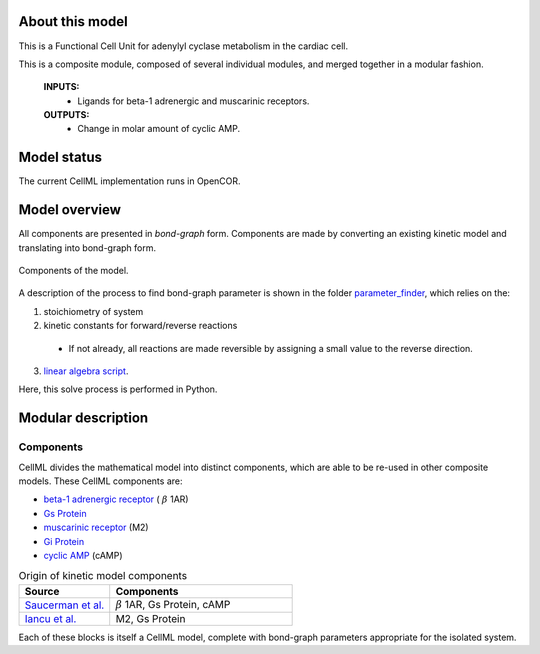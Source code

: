 About this model
====================

This is a Functional Cell Unit for adenylyl cyclase metabolism in the cardiac cell. 

This is a composite module, composed of several individual modules, and merged together in a modular fashion.

    **INPUTS:** 
        - Ligands for beta-1 adrenergic and muscarinic receptors.
        
    **OUTPUTS:** 
        - Change in molar amount of cyclic AMP.

Model status
=============

The current CellML implementation runs in OpenCOR.

Model overview
===================
All components are presented in `bond-graph` form.
Components are made by converting an existing kinetic model and translating into bond-graph form. 

.. figure:: exposure/FCU_picture.png
   :width: 25%
   :align: center
   :alt: Components of the model

   Components of the model.
    
A description of the process to find bond-graph parameter is shown in the folder    `parameter_finder <parameter_finder>`_, which relies on the:

1. stoichiometry of system

2. kinetic constants for forward/reverse reactions

  - If not already, all reactions are made reversible by assigning a small value to the reverse  direction.
  
3. `linear algebra script <https://models.physiomeproject.org/workspace/705/file/e2e0d90970a2ee0be95efad22e7c7ab266bf8f84/parameter_finder/find_BG_parameters_composite.py>`_. 

Here, this solve process is performed in Python.


Modular description
===================

Components
----------

CellML divides the mathematical model into distinct components, which are able to be re-used in other composite models.
These CellML components are:

- `beta-1 adrenergic receptor <https://models.physiomeproject.org/workspace/6f7>`_ ( :math:`{\beta}` 1AR)
- `Gs Protein <https://models.physiomeproject.org/workspace/6f8>`_
- `muscarinic receptor <https://models.physiomeproject.org/workspace/707>`_  (M2)
- `Gi Protein <https://models.physiomeproject.org/workspace/6f9>`_
- `cyclic AMP <https://models.physiomeproject.org/workspace/674>`_ (cAMP)
   
.. csv-table:: Origin of kinetic model components
   :header: "Source", "Components"
   :widths: 15, 30   
   
   "`Saucerman et al. <https://models.physiomeproject.org/exposure/9766d9bd0325c31e47a31b291e26ccad>`_", ":math:`{\beta}` 1AR, Gs Protein, cAMP"
   "`Iancu et al. <https://models.physiomeproject.org/exposure/f67b68f901fc3986fcea0dcfceb503f9>`_", "M2, Gs Protein"
   
Each of these blocks is itself a CellML model, complete with bond-graph parameters appropriate for the isolated system.


